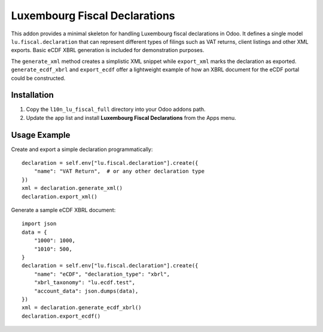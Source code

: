 Luxembourg Fiscal Declarations
=============================

This addon provides a minimal skeleton for handling Luxembourg fiscal
declarations in Odoo. It defines a single model ``lu.fiscal.declaration``
that can represent different types of filings such as VAT returns,
client listings and other XML exports. Basic eCDF XBRL generation is
included for demonstration purposes.

The ``generate_xml`` method creates a simplistic XML snippet while
``export_xml`` marks the declaration as exported. ``generate_ecdf_xbrl``
and ``export_ecdf`` offer a lightweight example of how an XBRL document
for the eCDF portal could be constructed.

Installation
------------

1. Copy the ``l10n_lu_fiscal_full`` directory into your Odoo addons path.
2. Update the app list and install **Luxembourg Fiscal Declarations** from the
   Apps menu.

Usage Example
-------------

Create and export a simple declaration programmatically::

    declaration = self.env["lu.fiscal.declaration"].create({
        "name": "VAT Return",  # or any other declaration type
    })
    xml = declaration.generate_xml()
    declaration.export_xml()

Generate a sample eCDF XBRL document::

    import json
    data = {
        "1000": 1000,
        "1010": 500,
    }
    declaration = self.env["lu.fiscal.declaration"].create({
        "name": "eCDF", "declaration_type": "xbrl",
        "xbrl_taxonomy": "lu.ecdf.test",
        "account_data": json.dumps(data),
    })
    xml = declaration.generate_ecdf_xbrl()
    declaration.export_ecdf()
